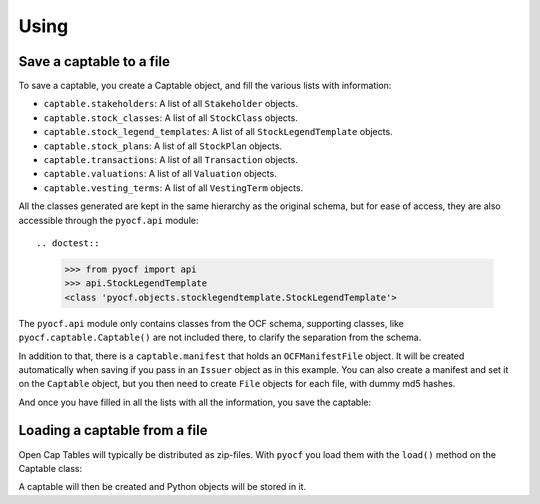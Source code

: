 Using
=====

Save a captable to a file
-------------------------

To save a captable, you create a Captable object, and fill the various lists
with information:

* ``captable.stakeholders``: A list of all ``Stakeholder`` objects.
* ``captable.stock_classes``: A list of all ``StockClass`` objects.
* ``captable.stock_legend_templates``: A list of all ``StockLegendTemplate`` objects.
* ``captable.stock_plans``: A list of all ``StockPlan`` objects.
* ``captable.transactions``: A list of all ``Transaction`` objects.
* ``captable.valuations``: A list of all ``Valuation`` objects.
* ``captable.vesting_terms``: A list of all ``VestingTerm`` objects.

All the classes generated are kept in the same hierarchy as the original schema, but for
ease of access, they are also accessible through the ``pyocf.api`` module::

.. doctest::

    >>> from pyocf import api
    >>> api.StockLegendTemplate
    <class 'pyocf.objects.stocklegendtemplate.StockLegendTemplate'>

The ``pyocf.api`` module only contains classes from the OCF schema, supporting classes,
like ``pyocf.captable.Captable()`` are not included there, to clarify the separation
from the schema.

In addition to that, there is a ``captable.manifest`` that holds an ``OCFManifestFile``
object. It will be created automatically when saving if you pass in an ``Issuer`` object
as in this example. You can also create a manifest and set it on the ``Captable`` object,
but you then need to create ``File`` objects for each file, with dummy md5 hashes.

.. doctest::

    >>> from datetime import date, datetime
    >>> from os import path
    >>> from pyocf import captable, api

    >>> cap = captable.Captable()
    >>> cap.stakeholders.append(
    ...     api.Stakeholder(
    ...         object_type="STAKEHOLDER",
    ...         id="d6c49a5a-257d-4b41-9f1d-073a77dfe719",
    ...         name={"legal_name": "Person Y"},
    ...         stakeholder_type="INDIVIDUAL",
    ...         comments=[],
    ...      )
    ... )

    >>> cap.transactions.append(
    ...     api.EquityCompensationIssuance(
    ...             object_type="TX_EQUITY_COMPENSATION_ISSUANCE",
    ...             stock_plan_id="test",
    ...             id="Success OPTION",
    ...             custom_id="test",
    ...             stakeholder_id="test",
    ...             option_grant_type="ISO",
    ...             compensation_type="OPTION",
    ...             quantity=1,
    ...             exercise_price={"amount": 1, "currency": "USD"},
    ...             termination_exercise_windows=[],
    ...             security_id="",
    ...             date="2022-12-12",
    ...             security_law_exemptions=[],
    ...             expiration_date=None,
    ...      )
    ... )

And once you have filled in all the lists with all the information, you save
the captable:

.. doctest::

    >>> ocf_issuer = api.Issuer(
    ...     id="pyocf",
    ...     legal_name="pyocf example docs",
    ...     formation_date="2023-01-01",
    ...     country_of_formation="US")
    >>> cap.save(path.join(TEST_DIR, "Captable.ocf.zip"),
    ...     issuer=ocf_issuer,
    ... )


Loading a captable from a file
------------------------------

Open Cap Tables will typically be distributed as zip-files. With ``pyocf``
you load them with the ``load()`` method on the Captable class:

.. doctest::

    >>> cap = captable.Captable.load(path.join(TEST_DIR, "Captable.ocf.zip"))

A captable will then be created and Python objects will be stored in it.

.. doctest::

    >>> cap.manifest.issuer.legal_name
    'pyocf example docs'

    >>> cap.stakeholders  # doctest: +NORMALIZE_WHITESPACE
    [Stakeholder(id='d6c49a5a-257d-4b41-9f1d-073a77dfe719', comments=[],
    object_type='STAKEHOLDER', name=Name(legal_name='Person Y', first_name=None,
    last_name=None), stakeholder_type=<StakeholderType.ENUM_INDIVIDUAL:
    'INDIVIDUAL'>, issuer_assigned_id=None, current_relationship=None,
    primary_contact=None, contact_info=None, addresses=None, tax_ids=None),
    Stakeholder(id='d6c49a5a-257d-4b41-9f1d-073a77dfe719', comments=[],
    object_type='STAKEHOLDER', name=Name(legal_name='Person Y', first_name=None,
    last_name=None), stakeholder_type=<StakeholderType.ENUM_INDIVIDUAL:
    'INDIVIDUAL'>, issuer_assigned_id=None, current_relationship=None,
    primary_contact=None, contact_info=None, addresses=None, tax_ids=None)]
